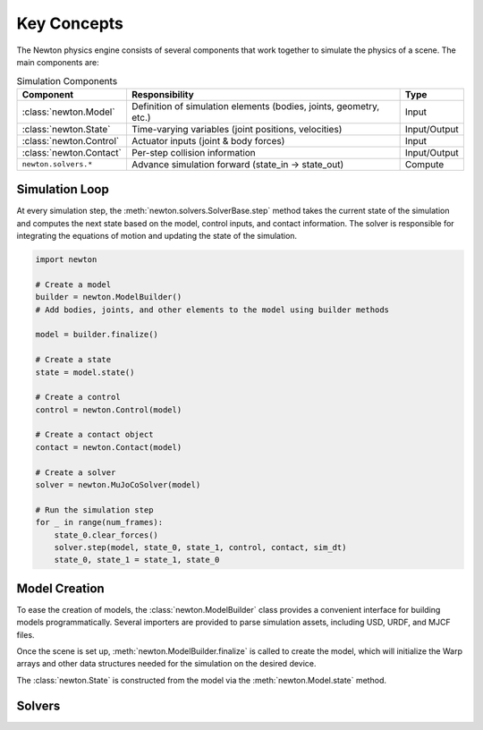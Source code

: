 Key Concepts
============

The Newton physics engine consists of several components that work together to simulate the physics of a scene. The main components are:

.. list-table:: Simulation Components
    :header-rows: 1

    * - Component
      - Responsibility
      - Type
    * - :class:`newton.Model`
      - Definition of simulation elements (bodies, joints, geometry, etc.)
      - Input
    * - :class:`newton.State`
      - Time-varying variables (joint positions, velocities)
      - Input/Output
    * - :class:`newton.Control`
      - Actuator inputs (joint & body forces)
      - Input
    * - :class:`newton.Contact`
      - Per-step collision information
      - Input/Output
    * - ``newton.solvers.*``
      - Advance simulation forward (state_in → state_out)
      - Compute

Simulation Loop
---------------

At every simulation step, the :meth:`newton.solvers.SolverBase.step` method takes the current state of the simulation and computes the next state based on the model, control inputs, and contact information.
The solver is responsible for integrating the equations of motion and updating the state of the simulation.

.. mermaid::
    
    flowchart TD

    Model(["Model"]) 
    State_in(["State in"])
    Ctrl(["Control"]) 
    Contact(["Contact"])

    Model --> Solver
    State_in --> Solver(["Solver.step()"])
    Ctrl --> Solver
    Contact --> Solver
    Solver --> State_out(["State out"])

.. code-block:: python

    import newton

    # Create a model
    builder = newton.ModelBuilder()
    # Add bodies, joints, and other elements to the model using builder methods

    model = builder.finalize()

    # Create a state
    state = model.state()

    # Create a control
    control = newton.Control(model)

    # Create a contact object
    contact = newton.Contact(model)

    # Create a solver
    solver = newton.MuJoCoSolver(model)

    # Run the simulation step
    for _ in range(num_frames):
        state_0.clear_forces()
        solver.step(model, state_0, state_1, control, contact, sim_dt)
        state_0, state_1 = state_1, state_0

Model Creation
--------------

To ease the creation of models, the :class:`newton.ModelBuilder` class provides a convenient interface for building models programmatically.
Several importers are provided to parse simulation assets, including USD, URDF, and MJCF files.

Once the scene is set up, :meth:`newton.ModelBuilder.finalize` is called to create the model, which will initialize the
Warp arrays and other data structures needed for the simulation on the desired device.

The :class:`newton.State` is constructed from the model via the :meth:`newton.Model.state` method.

.. mermaid::

    flowchart LR
    subgraph importers["Importing assets"]
        USD
        URDF
        MJCF
    end
        ModelBuilder(["ModelBuilder"])
    
        USD -- parse_usd() --> ModelBuilder
        URDF -- parse_usd() --> ModelBuilder
        MJCF -- parse_usd() --> ModelBuilder
        ModelBuilder -- add_builder() --> ModelBuilder
        ModelBuilder -- finalize() --> Model(["Model"])

Solvers
-------

.. autoclasstree:: newton.solvers


